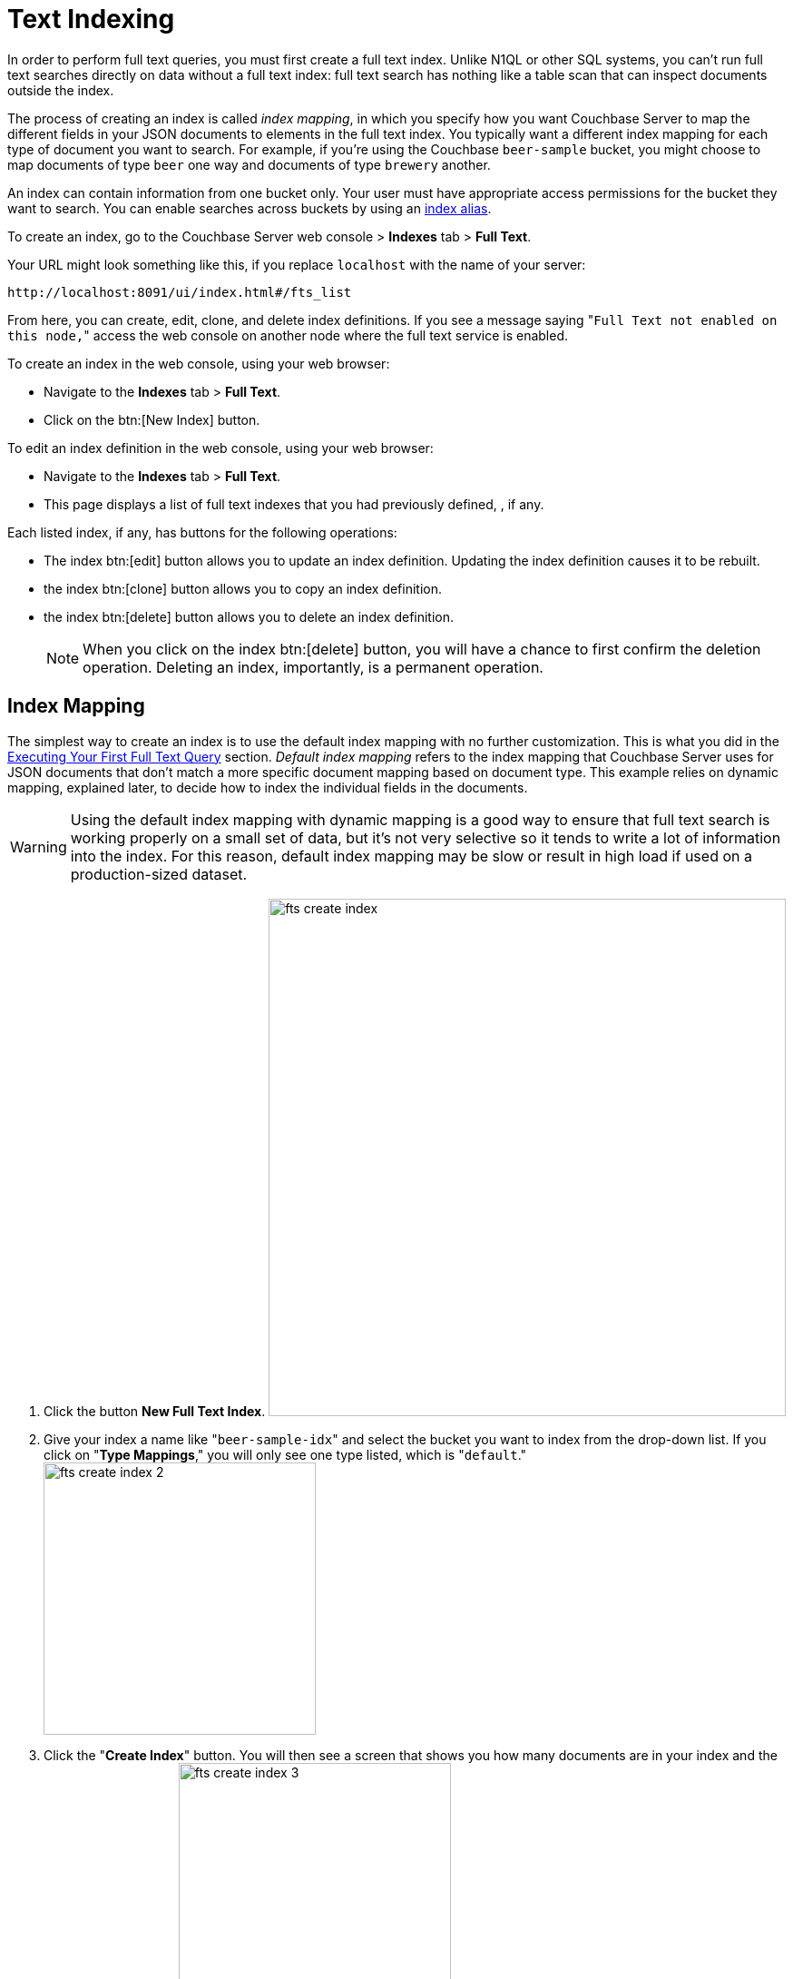 [#topic_ksl_wwk_1v]
= Text Indexing

In order to perform full text queries, you must first create a full text index.
Unlike N1QL or other SQL systems, you can’t run full text searches directly on data without a full text index: full text search has nothing like a table scan that can inspect documents outside the index.

The process of creating an index is called [.term]_index mapping_, in which you specify how you want Couchbase Server to map the different fields in your JSON documents to elements in the full text index.
You typically want a different index mapping for each type of document you want to search.
For example, if you’re using the Couchbase [.param]`beer-sample` bucket, you might choose to map documents of type [.param]`beer` one way and documents of type [.param]`brewery` another.

An index can contain information from one bucket only.
Your user must have appropriate access permissions for the bucket they want to search.
You can enable searches across buckets by using an <<index-alias,index alias>>.

To create an index, go to the Couchbase Server web console > [.uicontrol]*Indexes* tab > [.uicontrol]*Full Text*.

Your URL might look something like this, if you replace [.param]`localhost` with the name of your server:

----
http://localhost:8091/ui/index.html#/fts_list
----

From here, you can create, edit, clone, and delete index definitions.
If you see a message saying "[.out]``Full Text not enabled on this node,``" access the web console on another node where the full text service is enabled.

To create an index in the web console, using your web browser:

* Navigate to the [.uicontrol]*Indexes* tab > [.uicontrol]*Full Text*.
* Click on the btn:[New Index] button.

To edit an index definition in the web console, using your web browser:

* Navigate to the [.uicontrol]*Indexes* tab > [.uicontrol]*Full Text*.
* This page displays a list of full text indexes that you had previously defined, , if any.

Each listed index, if any, has buttons for the following operations:

* The index btn:[edit] button allows you to update an index definition.
Updating the index definition causes it to be rebuilt.
* the index btn:[clone] button allows you to copy an index definition.
* the index btn:[delete] button allows you to delete an index definition.
+
NOTE: When you click on the index btn:[delete] button, you will have a chance to first confirm the deletion operation.
Deleting an index, importantly, is a permanent operation.

== Index Mapping

The simplest way to create an index is to use the default index mapping with no further customization.
This is what you did in the xref:full-text-intro.adoc#fts-quick-start[Executing Your First Full Text Query] section.
[.term]_Default index mapping_ refers to the index mapping that Couchbase Server uses for JSON documents that don’t match a more specific document mapping based on document type.
This example relies on dynamic mapping, explained later, to decide how to index the individual fields in the documents.

WARNING: Using the default index mapping with dynamic mapping is a good way to ensure that full text search is working properly on a small set of data, but it’s not very selective so it tends to write a lot of information into the index.
For this reason, default index mapping may be slow or result in high load if used on a production-sized dataset.

. Click the button [.uicontrol]*New Full Text Index*.
image:fts-create-index.png[,570]
. Give your index a name like "[.in]``beer-sample-idx``" and select the bucket you want to index from the drop-down list.
If you click on "[.uicontrol]*Type Mappings*," you will only see one type listed, which is "[.out]``default``." image:fts-create-index-2.png[,300]
. Click the "[.uicontrol]*Create Index*" button.
You will then see a screen that shows you how many documents are in your index and the percentage complete.
image:fts-create-index-3.png[,300]
. Click on the [.uicontrol]*Full Text* link again to search the index you just created.
. Your search shows the list of document IDs that contain the best matches for whatever search you ran, in order of score, with the highest scoring document listed first.

== Custom Mapping

There are many additional controls that can be used to build indexes on your documents just the way you want them.
These can be found under [.uicontrol]*Indexes* > [.uicontrol]*Full Text* > *New* or btn:[Edit Full Text Index] buttons.

Document mapping works as follows:

. Specify the type of the document you want to include in your index.
You can include more than one type of document in a single index but you can only index documents in a single bucket.
. For each type of document, you specify how to index its fields and embedded structures.
. The term [.param]`field` refers to a name value pair in JSON where the value is simple (i.e.
not an object).
. Use a *child mapping* to index embedded objects, i.e.
name-value pairs where the value is of type object.
You can add field mappings as in step 3 to describe how the name-value pairs in the embedded object should be indexed.
. To index arrays, use fields for arrays of simple values and use a child mapping for arrays of objects.
In other words, you design your mapping so that you essentially ignore the array and FTS "just works" even though there are multiple values.
For example, to index the following document containing an array, add a field of type [.param]`text` for [.param]`pachyderms`.
Queries work just like any other field.
If included in `_all`, a query for [.param]`rhinoceros` matches this document, or you can scope to the field using the normal field scoping syntax: `pachyderms:rhinoceros`.
+
----
{
            "pachyderms": ["hippopotamus", "rhinoceros",  "elephant"]
            }
----

*Type Mappings*

Couchbase Server indexes JSON documents differently depending on the type of the JSON document.
For example, you can create a full text index that only includes documents of type="brewery," and you can specify exactly how you want the documents mapped.
To do this, click [.uicontrol]*Add Type Mapping* and enter a type name that matches the type attribute of the JSON document you want to index.

There is also a special type mapping for the _Default Type_.
The default type mapping is created for every index automatically and is used for any document whose type does not match another type mapping or that doesn’t have a type attribute.

NOTE: You must disable the default mapping if you _only_ want documents of the types that you specify to be in the index.
If default mapping is enabled, Couchbase Server will use it to include all the documents in your index that don’t match another type mapping, which may or may not be what you want.

Each type mapping in an index definition can be enabled or disabled.
Disabling a type mapping can be used to ignore documents of a certain type.
For example, if you want to index all documents in the beer-sample bucket _except_ "breweries" you could simply create a type mapping for breweries and then check disabled (assuming the default mapping is also disabled).

You can also specify an analyzer to use for a type mapping.
This defaults to inheriting the Default Analyzer specified in "[.uicontrol]*Advanced*".

*Field Mapping*

For any type mapping, you can insert a child field to index the values in your JSON document with more control about what appears in the index and how.
The word "field" in index mapping refers to a name-value pair in JSON whose value is a simple type: string, number, true, false, or null.
These child fields refer to name-value pairs that are directly under an object.
In the brewery sample below, [.param]`name`, [.param]`city`, and [.param]`description` are all fields.

You can index the [.param]`description` field of every document in the beer-sample bucket, you can create an index, hover over the _default index_, click on the plus that appears, and select "[.uicontrol]*Insert child field*".
Because both beers and breweries have a description field, this default mapping will end up with every document in it.

----
{
          "name": "21st Amendment Brewery Cafe",
          "city": "San Francisco",
          ...
          "description": "The 21st Amendment Brewery offers a variety of award winning house made brews and American grilled cuisine in a comfortable loft like setting. Join us before and after Giants baseball games in our outdoor beer garden. A great location for functions and parties in our semi-private Brewers Loft. See you soon at the 21A!",
          "address": [
          "563 Second Street"
          ],
          "geo": {
          "accuracy": "ROOFTOP",
          "lat": 37.7825,
          "lon": -122.393
          }
          }
----

There are four values and four checkboxes you can specify when you insert a child field.

* [.param]`field`: The name of name-value pair in the JSON document.
* [.param]`type`: Defaults to text, but other possible values are object, number, datetime, and disabled.
+
NOTE: Type object is not supported in Developer Preview and will cause an index mapping to fail.

* [.param]`searchable as`: You can change the name that is written into the index, so if a user limits their search to a specific field they would use this value instead of the actual name of the field in the JSON.
For example, if we mapped the field [.param]`description` "searchable as" [.param]`info`, instead of typing "description:semi-private", users would instead search for "info:semi-private".
* [.param]`analyzer`: The analyzer to use for this specific field.

In addition, there are four checkboxes:

* [.uicontrol]*index*: If unchecked, fields that match this will not be indexed.
If the store checkbox is checked, they will still be stored.
* [.uicontrol]*store*: Normally, only the document IDs are written to the index.
If this is checked, the document contents are also written to the index.
This enables highlighting and result snippets but generally results in larger indexes that are slower to build.
Since gets and multi-gets are quite fast, usually users don’t need to store the additional information in the index.
* [.uicontrol]*Include in _all field*: If this is checked, the text in this field will be searchable in query strings without prefixing the field name.
If unchecked, the query must include this prefix, for example, "description:modern."
* [.uicontrol]*include term vectors*: Term vectors are the locations of terms in a particular field.
Some functionality, such as snippets, highlighting, and phrase search, requires term vectors and can’t be used without them.
Not storing term vectors results in smaller indexes and faster index build times.

In this example, you would create the mapping like this:

----
field: description
          type: text
          searchable as: description (automatically filled in)
          analyzer: inherit
----

Check "[.uicontrol]*store*" so that all four checkboxes are checked.
This makes it easier to test and debug your new index because search results will include snippets with the search terms highlighted.
The downside of storing the information is the extra size and time it takes to build, but these should be acceptable in this case.

Field is the name of the name-value pair in the JSON.
In our example, the [.param]`description` property is at the top level but if you need to map name-value pairs that are embedded in complex structures, you need to use a <<topic_cmy_jzk_1v/child-mapping,child mapping>> instead.

[#child-mapping]
*Insert Child Mapping*

Child Mappings are similar to field mappings, but instead of indexing simple values, they enable you to index embedded structures in a JSON document.
Use a child mapping when the value of  a name-value pair is an object.

For example, consider the brewery document in the beer sample bucket.
This document contains an embedded object called "geo" that has three fields: accuracy, lat, and lon.

----
"geo": {
          "accuracy": "ROOFTOP",
          "lat": 37.7825,
          "lon": -122.393
          }
----

To create an index with an object mapping for the geo structure using the Web Console, do the following:

. Create a type mapping for breweries.
. Insert a child mapping for the attribute "[.param]``geo``".
. In the "[.param]``geo structure``", insert a child field for "[.param]``accuracy``".
. Insert child fields for "[.param]``lat``" and "[.param]``lon``" and set them to type `number`.
. In a search on your newly created index, you can search the accuracy field using a dot syntax: "[.code]``geo.accuracy:rooftop``".
. You can also do range searches on the geo fields: "[.code]``geo.accuracy:rooftop +geo.lat:>37 +geo.lon:>141``".

The index definition you created will look like the example below.
You can create the same index definition with object mappings using the REST API:

----
{
          "type": "fulltext-index",
          "name": "beer-idx",
          "uuid": "af4c073428d51ed5",
          "sourceType": "couchbase",
          "sourceName": "beer-sample",
          "sourceUUID": "a6e631d6c59692d8a8e4280615afd727",
          "planParams": {
          "maxPartitionsPerPIndex": 32,
          "numReplicas": 0,
          "hierarchyRules": null,
          "nodePlanParams": null,
          "pindexWeights": null,
          "planFrozen": false
          },
          "params": {
          "mapping": {
          "analysis": {
          "analyzers": {},
          "char_filters": {},
          "token_filters": {},
          "token_maps": {},
          "tokenizers": {}
          },
          "byte_array_converter": "json",
          "default_analyzer": "standard",
          "default_datetime_parser": "dateTimeOptional",
          "default_field": "_all",
          "default_mapping": {
          "display_order": "1",
          "dynamic": true,
          "enabled": false,
          "fields": [],
          "properties": {}
          },
          "default_type": "_default",
          "type_field": "type",
          "types": {
          "brewery": {
          "display_order": "0",
          "dynamic": false,
          "enabled": true,
          "fields": [],
          "properties": {
          "geo": {
          "display_order": "0",
          "dynamic": true,
          "enabled": true,
          "fields": [],
          "properties": {
          "accuracy": {
          "dynamic": false,
          "enabled": true,
          "fields": [
          {
          "analyzer": "",
          "date_format": null,
          "display_order": "2",
          "include_in_all": false,
          "include_term_vectors": true,
          "index": true,
          "name": "accuracy",
          "store": true,
          "type": "text"
          }
          ],
          "properties": {}
          },
          "lat": {
          "dynamic": false,
          "enabled": true,
          "fields": [
          {
          "analyzer": "",
          "date_format": null,
          "display_order": "1",
          "include_in_all": true,
          "include_term_vectors": true,
          "index": true,
          "name": "lat",
          "store": true,
          "type": "number"
          }
          ],
          "properties": {}
          },
          "lon": {
          "dynamic": false,
          "enabled": true,
          "fields": [
          {
          "analyzer": "",
          "date_format": null,
          "display_order": "0",
          "include_in_all": true,
          "include_term_vectors": true,
          "index": true,
          "name": "lon",
          "store": true,
          "type": "number"
          }
          ],
          "properties": {}
          }
          }
          }
          }
          }
          }
          },
          "store": {
          "kvStoreName": "forestdb"
          }
          },
          "sourceParams": {
          "authPassword": "",
          "authSaslPassword": "",
          "authSaslUser": "",
          "authUser": "beer-sample",
          "clusterManagerBackoffFactor": 0,
          "clusterManagerSleepInitMS": 0,
          "clusterManagerSleepMaxMS": 2000,
          "dataManagerBackoffFactor": 0,
          "dataManagerSleepInitMS": 0,
          "dataManagerSleepMaxMS": 2000,
          "feedBufferAckThreshold": 0,
          "feedBufferSizeBytes": 0
          }
          }
----

*Advanced Index Settings*

*Type field *

By default, Couchbase Server will look for an attribute called "type" in your document and will use that for type mappings.
You can change the name of the "type" field by clicking on the "[.uicontrol]*Advanced*" options and changing the value of the "[.uicontrol]*Type Field*".

*Default Type*

Documents that match the default type mapping rules are written to the index as being of this type.
The field defaults to "[.code]``_default``", which you can change to avoid conflicts if "[.code]``_default``" is a valid type field value in your JSON documents.

*Default Analyzer  *

This analyzer is used by default when creating an index, if no other analyzer is specified.
When you define your index mapping, you can override this value in a number of places, for example, when you create type mappings or field mappings.

*Default Date/Time Parser *

The name of a Date/Time parser that will be used to parse a date stored as a string.

[#def-field-all]
*Default Field *

The default field is searched when a user query does not limit the scope of a search to a particular field.
This is highly convenient because most of the time you want a user to be able to search for a term wherever it shows up in the index.
For example, if you create a text index of breweries, as long as terms are included in the `_all` field, you can query "[.code]``La Jolla``" and find it without specifying "[.code]``name:la jolla``" or "[.code]``city:la jolla``".
You would only need to change the name of this value if your JSON documents already include a field called "[.code]``_all``".

[#index-alias]
== Index Aliases

An [.term]_index alias_ is a special "virtual index" that points to other, real full text indexes.

Similar to a symbolic link in a file system, an index alias allows a naming level of indirection, so that applications can refer to a stable name (the alias' name) while administrators can dynamically re-target or re-point the index alias to different, real indexes.
This can be useful for applications that are in production.
For example, say you build an index my-index.
You then build my-index-alias and point it to my-index.
Your production application can search my-index-alias until you need to adjust the index, perhaps to change the index mapping or the analyzer.
Any such change will require the index to be rebuilt, which would mean the current index will be out of commission.
Instead, you can clone the index and give it a new name, like my-better-index.
Once this index has had the time to build, you can test it before putting it into production.
If you decide it's ready, you then modify the definition of my-index-alias to remove my-index and instead point to my-better-index.
By using an alias like this, the switch to my-better-index will be instantaneous and the index will already be fully ready to use.

Similar to an email list alias, an index alias in FTS can also "fan-out" and refer to multiple, real indexes.
Aliases can also refer to other aliases.
A query on an index alias will be scatter-gathered by FTS to all of the actual, real indexes and FTS will provide merged results from those scatter-gathered queries.
